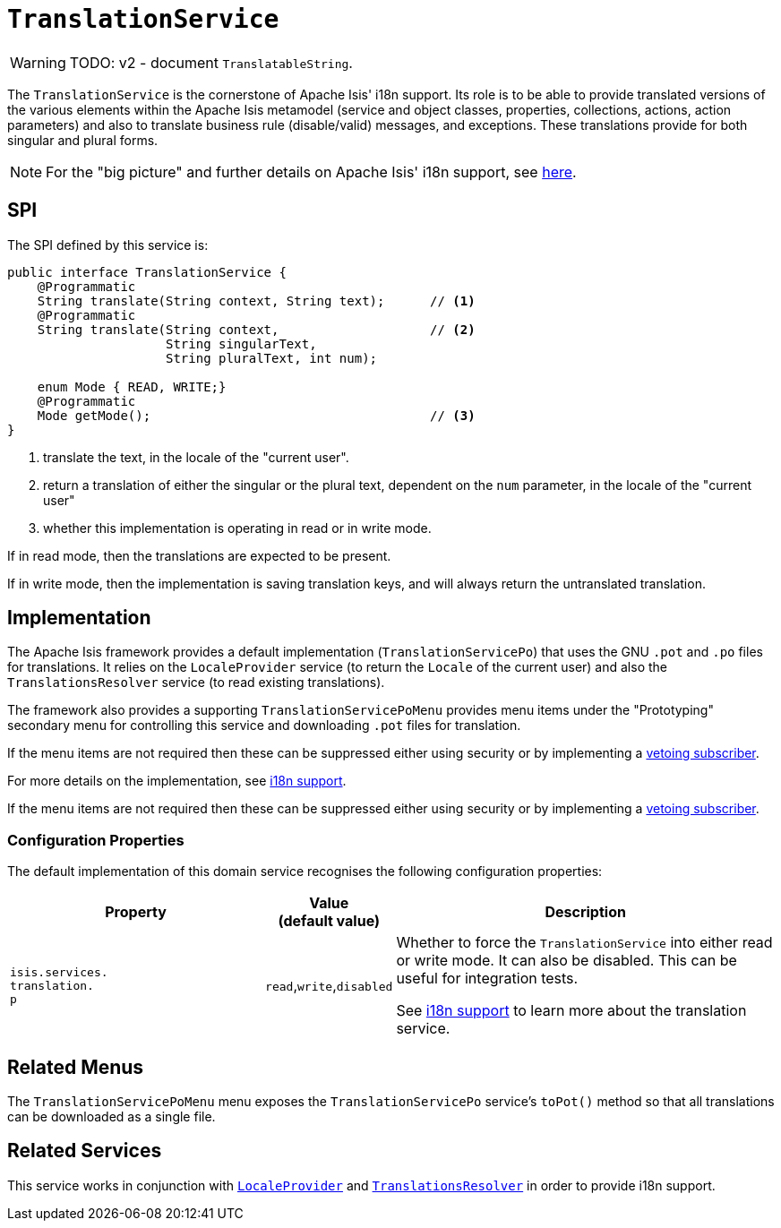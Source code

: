 = `TranslationService`
:Notice: Licensed to the Apache Software Foundation (ASF) under one or more contributor license agreements. See the NOTICE file distributed with this work for additional information regarding copyright ownership. The ASF licenses this file to you under the Apache License, Version 2.0 (the "License"); you may not use this file except in compliance with the License. You may obtain a copy of the License at. http://www.apache.org/licenses/LICENSE-2.0 . Unless required by applicable law or agreed to in writing, software distributed under the License is distributed on an "AS IS" BASIS, WITHOUT WARRANTIES OR  CONDITIONS OF ANY KIND, either express or implied. See the License for the specific language governing permissions and limitations under the License.
:page-partial:


WARNING: TODO: v2 - document `TranslatableString`.

The `TranslationService` is the cornerstone of Apache Isis' i18n support.
Its role is to be able to provide translated versions of the various elements within the Apache Isis metamodel (service and object classes, properties, collections, actions, action parameters) and also to translate business rule (disable/valid) messages, and exceptions.
These translations provide for both singular and plural forms.


[NOTE]
====
For the "big picture" and further details on Apache Isis' i18n support, see xref:userguide:btb:i18n.adoc[here].
====



== SPI

The SPI defined by this service is:

[source,java]
----
public interface TranslationService {
    @Programmatic
    String translate(String context, String text);      // <1>
    @Programmatic
    String translate(String context,                    // <2>
                     String singularText,
                     String pluralText, int num);

    enum Mode { READ, WRITE;}
    @Programmatic
    Mode getMode();                                     // <3>
}

----
<1> translate the text, in the locale of the "current user".
<2> return a translation of either the singular or the plural text, dependent on the `num` parameter, in the locale of the "current user"
<3> whether this implementation is operating in read or in write mode.

If in read mode, then the translations are expected to be present.

If in write mode, then the implementation is saving translation keys, and will always return the untranslated translation.




== Implementation

The Apache Isis framework provides a default implementation (`TranslationServicePo`) that uses the GNU `.pot` and `.po` files for translations.
It relies on the `LocaleProvider` service (to return the `Locale` of the current user) and also the `TranslationsResolver` service (to read existing translations).

The framework also provides a supporting `TranslationServicePoMenu` provides menu items under the "Prototyping" secondary menu for controlling this service and downloading `.pot` files for translation.

If the menu items are not required then these can be suppressed either using security or by implementing a xref:userguide:btb:about.adoc#vetoing-visibility[vetoing subscriber].

For more details on the implementation, see xref:userguide:btb:i18n.adoc[i18n support].


If the menu items are not required then these can be suppressed either using security or by implementing a xref:userguide:btb:about.adoc#vetoing-visibility[vetoing subscriber].

=== Configuration Properties

The default implementation of this domain service recognises the following configuration properties:

[cols="2a,1,3a", options="header"]
|===
|Property
|Value +
(default value)
|Description

|`isis.services.` +
`translation.` +
`p`
| `read`,`write`,`disabled`
|Whether to force the `TranslationService` into either read or write mode.
It can also be disabled.
This can be useful for integration tests.

See xref:userguide:btb:i18n.adoc[i18n support] to learn more about the translation service.

|===





== Related Menus

The `TranslationServicePoMenu` menu exposes the `TranslationServicePo` service's `toPot()` method so that all
translations can be downloaded as a single file.



== Related Services

This service works in conjunction with xref:refguide:applib-svc:LocaleProvider.adoc[`LocaleProvider`] and xref:refguide:applib-svc:TranslationsResolver.adoc[`TranslationsResolver`] in order to provide i18n support.

